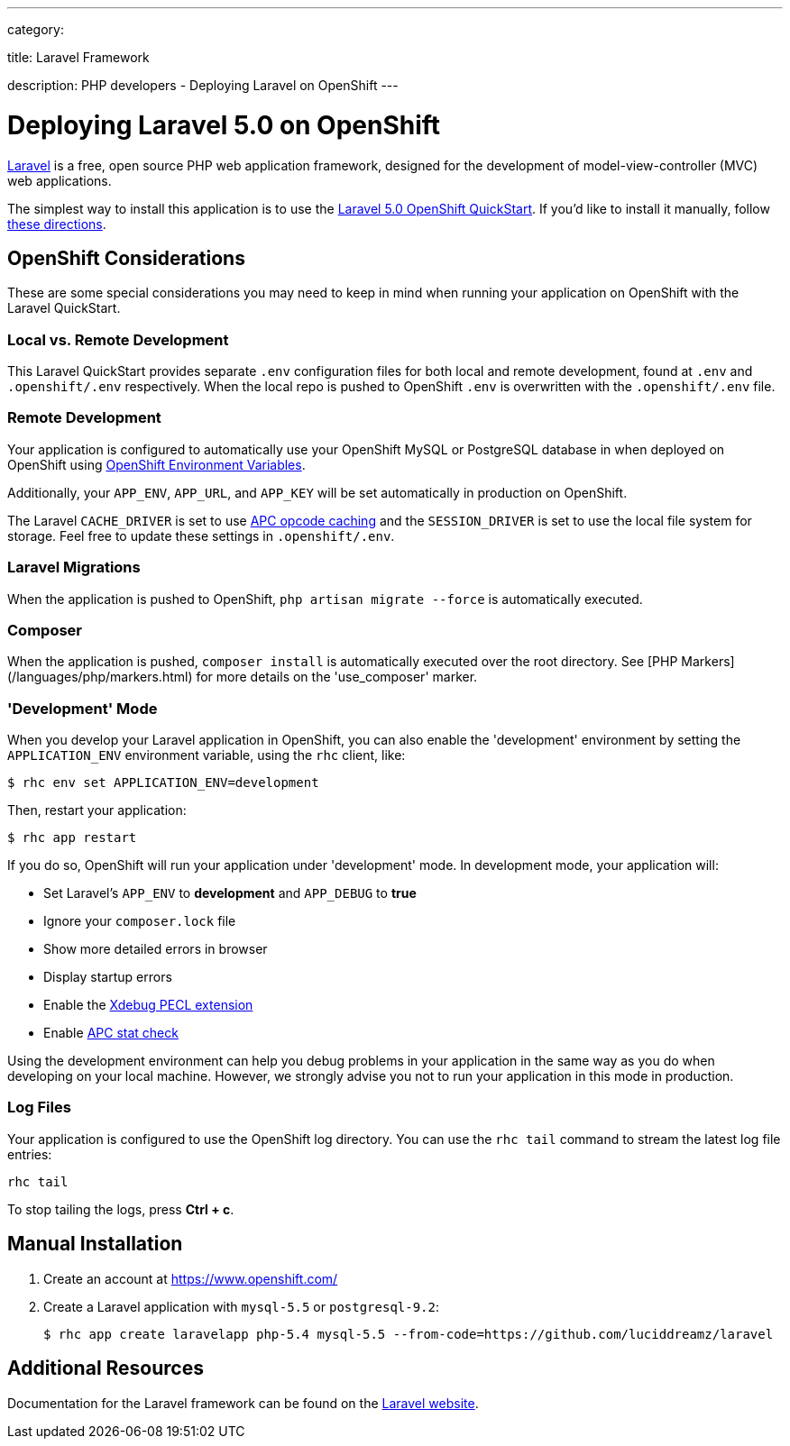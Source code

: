 ---

category:


title: Laravel Framework

description: PHP developers - Deploying Laravel on OpenShift
---


[float]
= Deploying Laravel 5.0 on OpenShift
link:http://laravel.com/[Laravel] is a free, open source PHP web application framework, designed for the development of model-view-controller (MVC) web applications.

The simplest way to install this application is to use the link:https://hub.openshift.com/quickstarts/115-laravel-5-0[Laravel 5.0 OpenShift QuickStart]. If you'd like to install it manually, follow link:#manual-installation[these directions].

== OpenShift Considerations
These are some special considerations you may need to keep in mind when running your application on OpenShift with the Laravel QuickStart.

=== Local vs. Remote Development
This Laravel QuickStart provides separate `.env` configuration files for both local and remote development, found at `.env` and `.openshift/.env` respectively. When the local repo is pushed to OpenShift `.env` is overwritten with the `.openshift/.env` file.

=== Remote Development
Your application is configured to automatically use your OpenShift MySQL or PostgreSQL database in when deployed on OpenShift using link:/managing-your-applications/environment-variables.html[OpenShift Environment Variables].

Additionally, your `APP_ENV`, `APP_URL`, and `APP_KEY` will be set automatically in production on OpenShift.

The Laravel `CACHE_DRIVER` is set to use link:http://php.net/manual/en/book.apc.php[APC opcode caching] and the `SESSION_DRIVER` is set to use the local file system for storage. Feel free to update these settings in `.openshift/.env`.

=== Laravel Migrations
When the application is pushed to OpenShift, `php artisan migrate --force` is automatically executed.

=== Composer
When the application is pushed, `composer install` is automatically executed over the root directory. See [PHP Markers](/languages/php/markers.html) for more details on the 'use_composer' marker.

=== 'Development' Mode
When you develop your Laravel application in OpenShift, you can also enable the 'development' environment by setting the `APPLICATION_ENV` environment variable, using the `rhc` client, like:

[source, console]
----
$ rhc env set APPLICATION_ENV=development
----

Then, restart your application:

[source, console]
----
$ rhc app restart
----

If you do so, OpenShift will run your application under 'development' mode. In development mode, your application will:

* Set Laravel's `APP_ENV` to *development* and `APP_DEBUG` to *true*
* Ignore your `composer.lock` file
* Show more detailed errors in browser
* Display startup errors
* Enable the link:http://xdebug.org/[Xdebug PECL extension]
* Enable link:http://php.net/manual/en/apc.configuration.php#ini.apc.stat[APC stat check]

Using the development environment can help you debug problems in your application in the same way as you do when developing on your local machine. However, we strongly advise you not to run your application in this mode in production.

=== Log Files
Your application is configured to use the OpenShift log directory. You can use the `rhc tail` command to stream the latest log file entries:

[source, console]
----
rhc tail
----

To stop tailing the logs, press *Ctrl + c*.

== Manual Installation

1. Create an account at link:https://www.openshift.com/[https://www.openshift.com/]

2. Create a Laravel application with `mysql-5.5` or `postgresql-9.2`:
+
[source, console]
----
$ rhc app create laravelapp php-5.4 mysql-5.5 --from-code=https://github.com/luciddreamz/laravel
----

== Additional Resources
Documentation for the Laravel framework can be found on the link:http://laravel.com/docs[Laravel website].